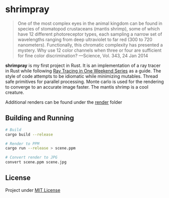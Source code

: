 * shrimpray
[[./render/39.jpg]]
[[./render/compare.jpg]]

#+begin_quote
One of the most complex eyes in the animal kingdom can be found in
species of stomatopod crustaceans (mantis shrimp), some of which have
12 different photoreceptor types, each sampling a narrow set of
wavelengths ranging from deep ultraviolet to far red (300 to 720
nanometers). Functionally, this chromatic complexity has presented a
mystery. Why use 12 color channels when three or four are sufficient
for fine color discrimination? ---Science, Vol. 343, 24 Jan 2014
#+end_quote

*shrimpray* is my first project in Rust. It is an implementation of a
ray tracer in Rust while following [[https://raytracing.github.io/][Ray Tracing in One Weekend Series]]
as a guide. The style of code attempts to be idiomatic while
minimizing mutables.  Thread safe primitives for parallel processing.
Monte carlo is used for the rendering to converge to an accurate image
faster. The mantis shrimp is a cool creature.

Additional renders can be found under the [[./render][render]] folder

** Building and Running
#+begin_src sh
# Build
cargo build --release

# Render to PPM
cargo run --release > scene.ppm

# Convert render to JPG
convert scene.ppm scene.jpg
#+end_src

** License
Project under [[./LICENSE][MIT License]]
